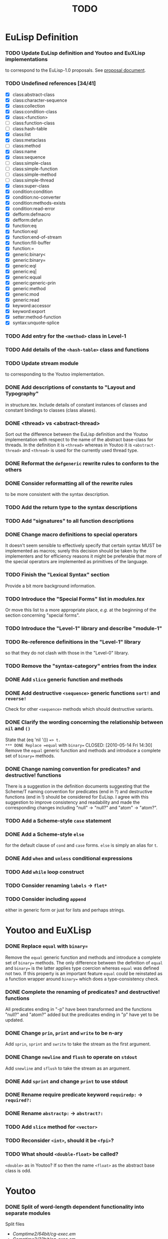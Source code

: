 #                            -*- mode: org; -*-
#
#+TITLE:                         *TODO*
#+AUTHOR: nil
#+OPTIONS: author:nil email:nil ^:{}

* EuLisp Definition
*** TODO Update EuLisp definition and Youtoo and EuXLisp implementations
    to correspond to the EuLisp-1.0 proposals.
    See [[file:Doc/EuLisp-0.991/Proposals/Proposals.txt][proposal document]].
*** TODO Undefined references [34/41]
    + [X] class:abstract-class
    + [X] class:character-sequence
    + [X] class:collection
    + [X] class:condition-class
    + [X] class:<function>
    + [-] class:function-class
    + [-] class:hash-table
    + [X] class:list
    + [X] class:metaclass
    + [-] class:method
    + [X] class:name
    + [X] class:sequence
    + [-] class:simple-class
    + [-] class:simple-function
    + [-] class:simple-method
    + [-] class:simple-thread
    + [X] class:super-class
    + [X] condition:condition
    + [X] condition:no-converter
    + [X] condition:methods-exists
    + [X] condition:read-error
    + [X] defform:defmacro
    + [X] defform:defun
    + [X] function:eq
    + [X] function:eql
    + [X] function:end-of-stream
    + [X] function:fill-buffer
    + [X] function:=
    + [X] generic:binary<
    + [X] generic:binary=
    + [X] generic:eql
    + [X] generic:eq|
    + [X] generic:equal
    + [X] generic:generic-prin
    + [X] generic:method
    + [X] generic:mod
    + [X] generic:read
    + [X] keyword:accessor
    + [X] keyword:export
    + [X] setter:method-function
    + [X] syntax:unquote-splice
*** TODO Add entry for the =<method>= class in Level-1
*** TODO Add details of the =<hash-table>= class and functions
*** TODO Update stream module
    to corresponding to the Youtoo implementation.
*** DONE Add descriptions of constants to "Layout and Typography"
    CLOSED: [2010-04-01 Thu 12:16]
    in structure.tex.  Include details of constant instances of classes and
    constant bindings to classes (class aliases).
*** DONE <thread> vs <abstract-thread>
    CLOSED: [2010-06-16 Wed 09:18]
    Sort out the difference between the EuLisp definition and the Youtoo
    implementation with respect to the name of the abstract base-class for
    threads.  In the definition it is =<thread>= whereas in Youtoo it is
    =<abstract-thread>= and =<thread>= is used for the currently used thread
    type.
*** DONE Reformat the =defgeneric= rewrite rules to conform to the others
    CLOSED: [2010-04-23 Fri 08:39]
*** DONE Consider reformatting all of the rewrite rules
    CLOSED: [2010-04-23 Fri 08:40]
    to be more consistent with the syntax description.
*** TODO Add the return type to the syntax descriptions
*** TODO Add "signatures" to all function descriptions
*** DONE Change macro definitions to special operators
    CLOSED: [2010-06-15 Tue 23:04]
    It doesn't seem sensible to effectively specify that certain syntax MUST be
    implemented as macros; surely this decision should be taken by the
    implementers and for efficiency reasons it might be preferable that more of
    the special operators are implemented as primitives of the language.
*** TODO Finish the "Lexical Syntax" section
    Provide a bit more background information.
*** TODO Introduce the "Special Forms" list in /modules.tex/
    Or move this list to a more appropriate place, /e.g./ at the beginning of
    the section concerning "special forms".
*** TODO Introduce the "Level-1" library and describe "module-1"
*** TODO Re-reference definitions in the "Level-1" library
    so that they do not clash with those in the "Level-0" library.
*** TODO Remove the "syntax-category" entries from the index
*** DONE Add =slice= generic function and methods
    CLOSED: [2010-07-01 Thu 22:48]
*** DONE Add destructive =<sequence>= generic functions =sort!= and =reverse!=
    CLOSED: [2010-04-27 Tue 22:48]
    Check for other =<sequence>= methods which should destructive variants.
*** DONE Clarify the wording concerning the relationship between =nil= and =()=
    CLOSED: [2010-05-09 Sun 21:09]
    State that (eq 'nil '()) ==> t.
*** DONE Replace =equal= with =binary==
    CLOSED: [2010-05-14 Fri 14:30]
    Remove the =equal= generic function and methods and introduce a complete set
    of =binary== methods.
*** DONE Change naming convention for predicates? and destructive! functions
    CLOSED: [2010-06-09 Wed 10:46]
    There is a suggestion in the definition documents suggesting that the
    Scheme/T naming convention for predicates (end in ?) and destructive
    functions (end in !) should be considered for EuLisp.  I agree with this
    suggestion to improve consistency and readability and made the corresponding
    changes including "null" -> "null?" and "atom" -> "atom?".
*** TODO Add a Scheme-style =case= statement
*** DONE Add a Scheme-style =else=
    CLOSED: [2010-07-06 Tue 12:25]
    for the default clause of =cond= and =case= forms.  =else= is simply an
    alias for =t=.
*** DONE Add =when= and =unless= conditional expressions
    CLOSED: [2010-07-02 Fri 10:16]
*** TODO Add =while= loop construct
*** TODO Consider renaming =labels= -> =flet*=
*** TODO Consider including =append=
    either in generic form or just for lists and perhaps strings.
* Youtoo and EuXLisp
*** DONE Replace =equal= with =binary==
    CLOSED: [2010-05-12 Wed 22:57]
    Remove the =equal= generic function and methods and introduce a complete set
    of =binary== methods.  The only difference between the definition of =equal=
    and =binary== is the latter applies type coercion whereas =equal= was
    defined not two.  If this property is an important feature =equal= could be
    reinstated as a function wrapper around =binary== which does a
    type-consistency check.
*** DONE Complete the renaming of predicates? and destructive! functions
    CLOSED: [2010-06-15 Tue 14:31]
    All predicates ending in "-p" have been transformed and the functions
    "null?" and "atom?" added but the predicates ending in "p" have yet to be
    updated.
*** DONE Change =prin=, =print= and =write= to be n-ary
    CLOSED: [2010-06-15 Tue 15:30]
    Add =sprin=, =sprint= and =swrite= to take the stream as the first argument.
*** DONE Change =newline= and =flush= to operate on =stdout=
    CLOSED: [2010-06-29 Tue 15:31]
    Add =snewline= and =sflush= to take the stream as an argument.
*** DONE Add =sprint= and change =print= to use stdout
    CLOSED: [2010-06-29 Tue 16:58]
*** DONE Rename require predicate keyword =requiredp:= -> =required?:=
    CLOSED: [2010-06-29 Tue 15:38]
*** DONE Rename =abstractp:= -> =abstract?:=
    CLOSED: [2010-06-29 Tue 21:47]
*** TODO Add =slice= method for =<vector>=
*** TODO Reconsider =<int>=, should it be =<fpi>=?
*** TODO What should =<double-float>= be called?
    =<double>= as in Youtoo?  If so then the name =<float>= as the abstract base
    class is odd.
* Youtoo
*** DONE Split of word-length dependent functionality into separate modules
    CLOSED: [2010-02-23 Tue 19:31]
    Split files
    + /Comptime2/64bit/cg-exec.em/
    + /Comptime2/32bit/cg-exec.em/
    Into
    + /Comptime2/cg-exec.em/
    + /Comptime2/64bit/cg-exec-nbit.em/
    + /Comptime2/32bit/cg-exec-nbit.em/
*** DONE Regenerate all the .c files from the .em files to remove
    CLOSED: [2010-02-08 Mon 10:14]
    + =ARGDECL=
    + =PROTOTYPE=
*** DONE Regenerate all the .c files from the .em files to remove =eul_const=
    CLOSED: [2010-02-08 Mon 14:37]
*** DONE Remove /compat.h/
    CLOSED: [2010-02-08 Mon 22:54]
    when backward compatibility is no longer needed.
*** DONE Change all the /Makefiles/ of all the /Modules/ and /Examples/
    CLOSED: [2010-02-23 Tue 19:31]
    so that the libraries and executables are located in /platform/$(ARCH)/
    or //Lib.$(ARCH)/ and //Bin.$(ARCH)/ directories.
*** DONE Investigate warning messages from /Examples/Misc/ffi2.c/
    CLOSED: [2010-02-08 Mon 22:54]
    Creating stand-alone application of module ffi2 ...
    Compiling /ffi2.c/ using gcc ...
    //home/dm2/henry/EuLisp/youtoo/Examples/Misc/ffi2.c/: In function ‘ff_stub_ext_foo_in
*** TODO Resolve warning messages from ffi applications
    by introducing an option to allow a header file declaring the ff's to be
    included in the stubs files.
***** Add header-files including the ffi definitions to all the /Modules/ libraries.
*** DONE Investigate when /Lib.${ARCH}/*.i/ should be copied to Lib
    CLOSED: [2010-05-06 Thu 13:47]
*** DONE Sort out the /Modules/Bignum/Makefile/
    CLOSED: [2010-02-23 Tue 19:31]
    Currently the linking of the gmp library is hard-coded.
*** DONE Upgrade the TclTk library to 8.5
    CLOSED: [2010-02-14 Sun 23:27]
*** DONE Investigate problems with the /Modules/OS/ (object serialisation) lib
    CLOSED: [2010-02-23 Tue 19:30]
*** TODO Change the MPI interface to work with OpenMPI
*** DONE /Comptime2/youtoo.em/ sometimes ends-up in the wrong state
    CLOSED: [2010-06-21 Mon 22:55]
    should be
    #+BEGIN_SRC lisp
      (defmodule youtoo
      ;; Final, proper executable!
      (import (level1 math eval i-aux0 macros))

      (main *argv*)

      )  ; end of module
    #+END_SRC
    but sometimes remains in the intermediate build state
    #+BEGIN_SRC lisp
      (defmodule youtoo
      ;; Preliminary executable!
      (import (level1 math eval))

      (main *argv*)

      )  ; end of module
    #+END_SRC
    during the boot-strap build.  The consequence is that the final executable
    is unable to compile module files correctly issuing errors like
    #+BEGIN_SRC lisp
      *** ERROR [nuseq][top-level]: exported lexical binding subseq not available
      *** ERROR [nuseq][top-level]: no lexical binding defgeneric available
      *** ERROR [nuseq][top-level]: no lexical binding subseq available
      *** ERROR [nuseq][top-level]: no lexical binding seq available
    #+END_SRC
    This is resolved by using an external previous build of youtoo to bootstrap.
*** DONE Split the "boot" section of /Comptime2/Makefile/
    CLOSED: [2010-02-16 Tue 15:06]
    into the two parts to make the preliminary and final executables.
    Also move the "driver" part into the top-level Makefile.
*** TODO Change the /Modules/Pipe/test1.em app/
    to obtain the path of the youtoo script from the global settings obtained
    from the /.eulrc.${ARCH}/ file.
*** DONE Clean all .em files
    CLOSED: [2010-02-26 Fri 15:01]
    to remove blank line at beginning, tabs and trailing white-space.
*** TODO Add support in the REPL to load dynamically-linked module libraries
*** DONE Add support for #;(sexp) comments in /Runtime/Ff/eul-ntok.c/
    CLOSED: [2010-04-23 Fri 22:44]
*** TODO Add line-number counting to /Runtime/Ff/eul-ntok.c/
    This also requires the introduction of a line-number counting stream to hold
    the line-number and provide access to the error reporting system.
*** DONE =read-error=
    CLOSED: [2010-04-01 Thu 21:31]
    Replace the use of =error= with =read-error= in /read.em/
*** DONE Change the handling of multiple-escape sequences in /eul-ntok.c/
    CLOSED: [2010-04-22 Thu 22:52]
    to correspond to the syntax for identifiers as described in the definition.
    Currently the handling of multiple-escape sequences is a duplicate of the
    handling for strings with all the special characters when the single escape
    character should only be required to escape itself and the multiple-escape
    character.
*** DONE Add =slice= generic function and methods
    CLOSED: [2010-05-06 Thu 13:46]
    =slice= for string can a wrapper around substring already available
    in Youtoo.
*** DONE Add =reverse!= method for =<string>=
    CLOSED: [2010-04-27 Tue 12:25]
    Requires equivalent ff in eul-ext.c
*** DONE Sort out the syntax of character sequences
    CLOSED: [2010-04-26 Mon 19:46]
    + There is a problem with the need for double escaping: #\\x000, #\\\ etc.
    + Hexadecimal sequences are hard-coded to 3 digits, if not where is the end?
    + How should the character '^' be written given that it is used to define
      control sequences e.g. #\^c ?  Perhaps #\\^ ?
***** Proposed solution
      To remove support for control sequences which are unusual,
      system-dependent and can be created using hexadecimal characters.  Also
      fix the number of hexadecimal digits for a character to 4 which is
      sufficient to support unicode but also avoids parsing problems.
*** TODO Correct the echoing of complex characters
      [user]: (print #\\\)
      \
      - #\\
*** DONE Change the parser to map ='nil= to ='()=
    CLOSED: [2010-05-09 Sun 21:06]
    so that (eq 'nil '()) => t
*** DONE (eql 3.0 3.0) should return t but it returns ()
    CLOSED: [2010-05-10 Mon 21:50]
*** TODO Finish =format=
    Currently =format= only handles a subset of the functionality in the
    definition, in particular =e= and =g= formatting of floating-point numbers
    is missing.  =format= is complete in EuXLisp and it may be possible to reuse
    some of this functionality.
*** DONE Enable level0 modules to be loaded interactively
    CLOSED: [2010-06-21 Mon 14:32]
    into a level1 environment by creating a dummy level0 which is a copy of the
    default env
*** DONE Include default environment variables directly into =youtoo=
    CLOSED: [2010-06-21 Mon 17:12]
    to avoid the need for the start-up script to set them.
*** TODO Add the =-m= load module option
    compatible with the equivalent option added to EuXLisp.|
*** DONE Add a Scheme-style =else=
    CLOSED: [2010-06-22 Tue 22:34]
    for the default clause of =cond= forms.  =else= is simply an alias for =t=.
*** TODO Develop =map= and =do= to handle more than 2 sequences
    for =<list>=, =<vector>= /etc./
*** TODO Fix output of very large and very small =<double>= numbers
    =print= can output numbers of the order of 1e30 but does not use exponential
    format.  There appears to be a limit on the number of decimal places that
    can be output which might relate to the size of on output formatting buffer.
*** TODO Consider adding an expander for =element= to =get-appl-expander=
    for =<vector>=, =<string> and maybe =<list>= in file =ex-expr.em=.  This
    might avoid the generic function call overhead for returning an element of a
    primitive container.
* EuXLisp
*** TODO Finish reformatting the C source files
*** DONE Add =slice= method for =<list>=
    CLOSED: [2010-07-01 Thu 23:04]
*** DONE Add =flush= and =sflush=
    CLOSED: [2010-06-27 Sun 22:59]
*** TODO Update the class hierarchy
    + remove =simple-string=, =simple-vector= /etc./
    + add =<sequence>=, =<character-sequence>= /etc./
*** DONE Remove the export of =<make-...>= functions
    CLOSED: [2010-07-05 Mon 15:20]
    Replace with generic =make <...>= calls in modules.
*** DONE Rename primitive Scheme functions in the C-code
    #+BEGIN_SRC eulisp
    (rename
      ((begin progn)
      (pair? cons?)
      (real? float?)
      (real? double-float?)
      (procedure? function?)
      (eq? eq)
      (eqv? eql)))
    #+END_SRC
*** DONE Add =binary-mod= function
    CLOSED: [2010-07-05 Mon 21:35]
    This is equivalent to =binary%= for integers but returns an <int> for
    <double-float>s, see definition.
*** DONE Add =time= function
    CLOSED: [2010-07-06 Tue 13:01]
    See Youtoo implementation
*** DONE Switch-off readline when running a module with the =-m= option
    CLOSED: [2010-07-05 Mon 15:19]
*** DONE Rename =-length= functions -> =-size=
    CLOSED: [2010-07-05 Mon 11:42]
*** DONE Rename =simple-vector= -> =vector=
    CLOSED: [2010-07-05 Mon 22:03]
*** TODO Complete =double-float= functionality in =arith.em=
    See =Youtoo/Runtime/double.em=
*** TODO Consider replacing the built-in GC with Boehm-Demers
* Eu2C
*** DONE Hack CMUCL to write exponent "e"
    CLOSED: [2010-08-30 Mon 11:15]
    C required double precision numbers to be written with "e" rather
    than the CL standard "d".
*** DONE Hack CMUCL to support symbols with post-fix ":"
    CLOSED: [2010-08-30 Mon 11:17]
    Keywords in EuLisp are symbols with a post-fix ":" which is not allowed in
    standard CL except as an extension.  Need to hack the CMUCL reader to
    support symbols with a post-fix ":".
*** DONE Reformat all CL and EuLisp code
    CLOSED: [2010-08-30 Mon 14:15]
    to conform to a traditional CL style extended to handle the EuLisp specific
    forms, in particular =defmodule=.  The =eulisp-mode= for Emacs supplied now
    conforms to this style and may be used to automatically re-indent code.
*** TODO Reformat trailing parentheses in all CL and EuLisp code
*** TODO Change the =initlist= keywords to use the post-fix ":"
*** DONE Rename =<fixed-precision-integer>= -> =<int>=
    CLOSED: [2010-08-30 Mon 14:35]
*** TODO Consider adding a special list for the keywords
    Currently they are simply symbols which happen to end in a ":".
*** TODO Add support for the default =superclass= in =defclass=
    Currently the superclass MUST be specified but the definition states that if
    the superclass is =()= then the default superclass =<object>= will be used.
*** TODO Consider writing a =defclass= which supports multiple-inheritance
    Currently only single-inheritance is supported by =defclass= as specified in
    EuLisp Level-0 but it should be possible to add support for a list of
    super-classes as specified in EuLisp Level-1.
*** TODO Correct case handling for symbols
    + Currently symbols or interned with capitalised names.
    + This can only be corrected by enabling case-preservation in CL:
    + (setf (readtable-case *readtable*) :preserve)
    + The consequence is that all standard CL symbols must be written in
      uppercase.
*** TODO Test current thread implementation in 32bit
    If it proves effective consider writing the 64bit equivalents of the pieces
    of assembly code necessary for 64bit operation.
*** TODO Consider replacing current =setjmp/longjmp= threads with =pthreads=
*** TODO Change location of the [cho], {inst,def} and executable files
    Currently the top-level =Makefile= does not set the location of the files
    which are build-dependant.
*** TODO Replace =equal= with =binary==
    Remove the =equal= generic function and methods and introduce a complete set
    of =binary== methods.  The only difference between the definition of =equal=
    and =binary== is the latter applies type coercion whereas =equal= was
    defined not two.  If this property is an important feature =equal= could be
    reinstated as a function wrapper around =binary== which does a
    type-consistency check.
*** TODO Rename predicate functions
    Rename predicates ending in "-p" and "p" to use the post-fix "?".  Add the
    post-fix "?" to =atom= and =null=.
*** TODO Change =prin=, =print= and =write= to be n-ary
    Add =sprin=, =sprint= and =swrite= to take the stream as the first argument.
*** TODO Change =newline= and =flush= to operate on =stdout=
    Add =snewline= and =sflush= to take the stream as an argument.
*** TODO Add =sprint= and change =print= to use stdout
*** TODO Add =sformat= and change =format= to use stdout
*** TODO Rename require predicate keyword =requiredp:= -> =required?:=
*** TODO =abstractp:= -> =abstract?:=
* Other
*** DONE Complete emacs mode eulisp-mode.el for EuLisp
    CLOSED: [2010-08-30 Mon 14:20]
*** DONE Include emacs eulisp-mode.el in the git repository
    CLOSED: [2010-06-19 Sat 22:46]
*** TODO Complete emacs inferior-mode inf-eulisp.el
    for Youtoo and EuXLisp, it would not be useful for Eu2C which is
    non-interactive, i.e. no REPL.
